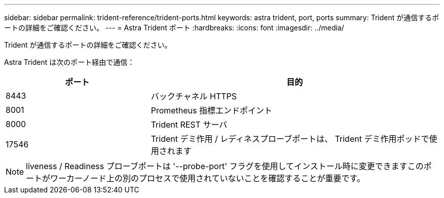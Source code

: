 ---
sidebar: sidebar 
permalink: trident-reference/trident-ports.html 
keywords: astra trident, port, ports 
summary: Trident が通信するポートの詳細をご確認ください。 
---
= Astra Trident ポート
:hardbreaks:
:icons: font
:imagesdir: ../media/


[role="lead"]
Trident が通信するポートの詳細をご確認ください。

Astra Trident は次のポート経由で通信：

[cols="2,4"]
|===
| ポート | 目的 


| 8443 | バックチャネル HTTPS 


| 8001 | Prometheus 指標エンドポイント 


| 8000 | Trident REST サーバ 


| 17546 | Trident デミ作用 / レディネスプローブポートは、 Trident デミ作用ポッドで使用されます 
|===

NOTE: liveness / Readiness プローブポートは '--probe-port' フラグを使用してインストール時に変更できますこのポートがワーカーノード上の別のプロセスで使用されていないことを確認することが重要です。
